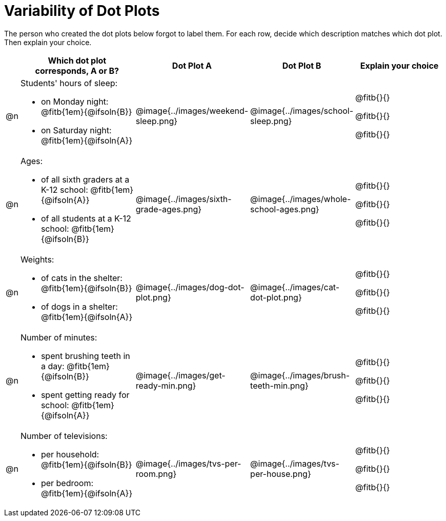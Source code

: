 [.landscape]
= Variability of Dot Plots

++++
<style>
table .autonum::after { content: ')' !important;
</style>
++++

The person who created the dot plots below forgot to label them. For each row, decide which description matches which dot plot. Then explain your choice.

[.FillVerticalSpace, cols="1, <.11a, ^.>9a, ^.>9a, <.9a", options="header"]

|===

| | Which dot plot corresponds, A or B? | Dot Plot A | Dot Plot B | Explain your choice

| @n

| Students' hours of sleep:

- on Monday night: @fitb{1em}{@ifsoln{B}}

- on Saturday night: @fitb{1em}{@ifsoln{A}}

.>| @image{../images/weekend-sleep.png}
.>| @image{../images/school-sleep.png}
| @fitb{}{}

@fitb{}{}

@fitb{}{}

| @n

| Ages:

- of all sixth graders at a K-12 school: @fitb{1em}{@ifsoln{A}}

- of all students at a K-12 school: @fitb{1em}{@ifsoln{B}}

| @image{../images/sixth-grade-ages.png}
| @image{../images/whole-school-ages.png}
| @fitb{}{}

@fitb{}{}

@fitb{}{}

| @n
|
Weights:

- of cats in the shelter: @fitb{1em}{@ifsoln{B}}

- of dogs in a shelter: @fitb{1em}{@ifsoln{A}}


| @image{../images/dog-dot-plot.png}
| @image{../images/cat-dot-plot.png}
| @fitb{}{}

@fitb{}{}

@fitb{}{}

| @n
|
Number of minutes:

- spent brushing teeth in a day: @fitb{1em}{@ifsoln{B}}

- spent getting ready for school: @fitb{1em}{@ifsoln{A}}

| @image{../images/get-ready-min.png}
| @image{../images/brush-teeth-min.png}
| @fitb{}{}

@fitb{}{}

@fitb{}{}

| @n
|
Number of televisions:

- per household: @fitb{1em}{@ifsoln{B}}

- per bedroom: @fitb{1em}{@ifsoln{A}}


| @image{../images/tvs-per-room.png}
| @image{../images/tvs-per-house.png}
| @fitb{}{}

@fitb{}{}

@fitb{}{}

|===

